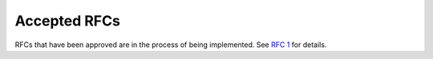 Accepted RFCs
=============

RFCs that have been approved are in the process of being implemented.
See `RFC 1 <../final/001-rfc-template.rst>`_ for details.
